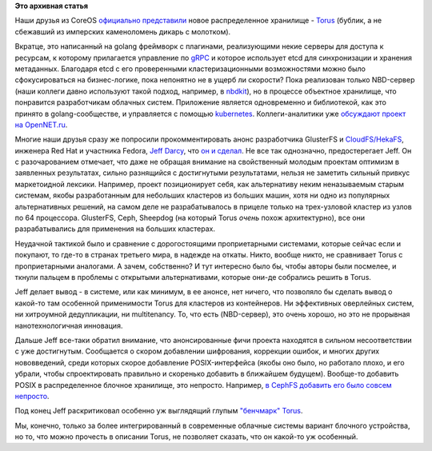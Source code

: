 .. title: CoreOS представил новое распределенное хранилище - Torus
.. slug: coreos-представил-новое-распределенное-хранилище-torus
.. date: 2016-06-13 23:59:45
.. tags: coreos, torus, dds, etcd, nbd, golang, kubernetes, ceph, gluster, posix
.. category:
.. link:
.. description:
.. type: text
.. author: Peter Lemenkov

**Это архивная статья**


Наши друзья из CoreOS `официально
представили <https://coreos.com/blog/torus-distributed-storage-by-coreos.html>`__
новое распределенное хранилище -
`Torus <https://github.com/coreos/torus>`__ (бублик, а не сбежавший из
имперских каменоломень дикарь с молотком).

Вкратце, это написанный на golang фреймворк с плагинами, реализующими некие
серверы для доступа к ресурсам, к которому прилагается управление по `gRPC
<http://www.grpc.io/>`__ и которое использует etcd для синхронизации и хранения
метаданных. Благодаря etcd с его проверенными кластеризационными возможностями
можно было сфокусироваться на бизнес-логике, пока непонятно не в ущерб ли
скорости? Пока реализован только NBD-сервер (наши коллеги давно используют
такой подход, например, в `nbdkit
</content/Новый-проект-rich-wm-jones-nbdkit>`__), но в процессе объектное
хранилище, что понравится разработчикам облачных систем. Приложение является
одновременно и библиотекой, как это принято в golang-сообществе, и управляется
с помощью `kubernetes
</content/Короткие-новости-о-контейнерах-и-виртуализации>`__. Коллеги-аналитики
уже `обсуждают проект на OpenNET.ru
<https://www.opennet.ru/opennews/art.shtml?num=44536>`__.

Многие наши друзья сразу же попросили прокомментировать анонс
разработчика GlusterFS и
`CloudFS/HekaFS <https://fedoraproject.org/wiki/HekaFS>`__, инженера Red
Hat и участника Fedora, `Jeff
Darcy <https://fedoraproject.org/wiki/User:Jdarcy>`__, что `он и
сделал <http://pl.atyp.us/2016-06-torus.html>`__. Не все так однозначно,
предостерегает Jeff. Он с разочарованием отмечает, что даже не обращая
внимание на свойственный молодым проектам оптимизм в заявленных
результатах, сильно разнящийся с достигнутыми результатами, нельзя не
заметить сильный привкус маркетоидной лексики. Например, проект
позиционирует себя, как альтернативу неким неназываемым старым системам,
якобы разработанным для небольших кластеров из больших машин, хотя ни
одно из популярных альтернативных решений, на самом деле не
разрабатывалось в прицеле только на трех-узловой кластер из узлов по 64
процессора. GlusterFS, Ceph, Sheepdog (на который Torus *очень* похож
архитектурно), все они разрабатывались для применения на больших
кластерах.

Неудачной тактикой было и сравнение с дорогостоящими проприетарными
системами, которые сейчас если и покупают, то где-то в странах третьего
мира, в надежде на откаты. Никто, вообще никто, не сравнивает Torus с
проприетарными аналогами. А зачем, собственно? И тут интересно было бы,
чтобы авторы были посмелее, и ткнули пальцем в проблемы с открытыми
альтернативами, которые они-де собрались решить в Torus.

Jeff делает вывод - в системе, или как минимум, в ее анонсе, нет ничего,
что позволяло бы сделать вывод о какой-то там особенной применимости
Torus для кластеров из контейнеров. Ни эффективных оверлейных систем, ни
хитроумной дедупликации, ни multitenancy. То, что есть (NBD-сервер), это
очень хорошо, но это не прорывная нанотехнологичная инновация.

Дальше Jeff все-таки обратил внимание, что анонсированные фичи проекта
находятся в сильном несоответствии с уже достигнутым. Сообщается о
скором добавлении шифрования, коррекции ошибок, и многих других
нововведений, среди которых скорое добавление POSIX-интерфейса (якобы
оно было, но работало плохо, и его убрали, чтобы спроектировать
правильно и скоренько добавить в ближайшем будущем). Вообще-то добавить
POSIX в распределенное блочное хранилище, это непросто. Например, `в
CephFS добавить его было совсем
непросто </content/Вышел-openstack-kilo-и-другие-новости>`__.

Под конец Jeff раскритиковал особенно уж выглядящий глупым `"бенчмарк"
Torus <https://github.com/coreos/torus/blob/master/Documentation/benchmark.md>`__.

Мы, конечно, только за более интегрированный в современные облачные
системы вариант блочного устройства, но то, что можно прочесть в
описании Torus, не позволяет сказать, что он какой-то уж особенный.
